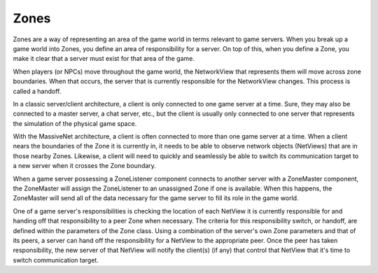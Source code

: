 Zones
=====================

Zones are a way of representing an area of the game world in terms relevant to game servers. When you break up a game world into Zones, you define an area of responsibility for a server. On top of this, when you define a Zone, you make it clear that a server must exist for that area of the game.

When players (or NPCs) move throughout the game world, the NetworkView that represents them will move across zone boundaries. When that occurs, the server that is currently responsible for the NetworkView changes. This process is called a handoff.

In a classic server/client architecture, a client is only connected to one game server at a time. Sure, they may also be connected to a master server, a chat server, etc., but the client is usually only connected to one server that represents the simulation of the physical game space.

With the MassiveNet architecture, a client is often connected to more than one game server at a time. When a client nears the boundaries of the Zone it is currently in, it needs to be able to observe network objects (NetViews) that are in those nearby Zones. Likewise, a client will need to quickly and seamlessly be able to switch its communication target to a new server when it crosses the Zone boundary. 

When a game server possessing a ZoneListener component connects to another server with a ZoneMaster component, the ZoneMaster will assign the ZoneListener to an unassigned Zone if one is available. When this happens, the ZoneMaster will send all of the data necessary for the game server to fill its role in the game world.

One of a game server's responsibilities is checking the location of each NetView it is currently responsible for and handing off that responsibility to a peer Zone when necessary. The criteria for this responsibility switch, or handoff, are defined within the parameters of the Zone class. Using a combination of the server's own Zone parameters and that of its peers, a server can hand off the responsibility for a NetView to the appropriate peer. Once the peer has taken responsibility, the new server of that NetView will notify the client(s) (if any) that control that NetView that it's time to switch communication target.

